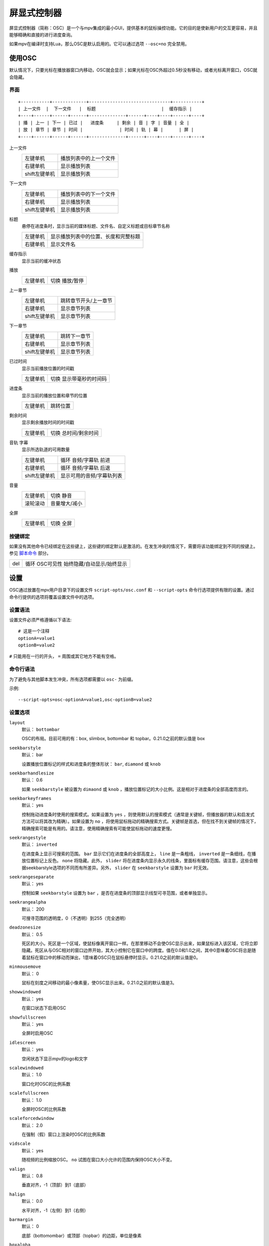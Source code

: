 屏显式控制器
============

屏显式控制器（简称：OSC）是一个与mpv集成的最小GUI，提供基本的鼠标操控功能。它的目的是使新用户的交互更容易，并且能够精确和直接的进行进度查询。

如果mpv在编译时支持Lua，那么OSC是默认启用的。它可以通过选项 ``--osc=no`` 完全禁用。

使用OSC
-------

默认情况下，只要光标在播放器窗口内移动，OSC就会显示；如果光标在OSC外超过0.5秒没有移动，或者光标离开窗口，OSC就会隐藏。

界面
~~~~

::

    +-----------+-------------+-------------------------------+-----------+
    | 上一文件  |  下一文件   |  标题                         |  缓存指示 |
    +----+------+------+------+--------------+------+----+----+------+----+
    | 播 | 上一 | 下一 | 已过 |   进度条     | 剩余 | 音 | 字 | 音量 | 全 |
    | 放 | 章节 | 章节 | 时间 |              | 时间 | 轨 | 幕 |      | 屏 |
    +----+------+------+------+--------------+------+----+----+------+----+


上一文件
    =============   ================================================
    左键单机        播放列表中的上一个文件
    右键单机        显示播放列表
    shift左键单机   显示播放列表
    =============   ================================================

下一文件
    =============   ================================================
    左键单机        播放列表中的下一个文件
    右键单机        显示播放列表
    shift左键单机   显示播放列表
    =============   ================================================

标题
    | 悬停在进度条时，显示当前的媒体标题、文件名、自定义标题或目标章节名称

    =============   ================================================
    左键单机        显示播放列表中的位置、长度和完整标题
    右键单机        显示文件名
    =============   ================================================

缓存指示
    | 显示当前的缓冲状态

播放
    =============   ================================================
    左键单机        切换 播放/暂停
    =============   ================================================

上一章节
    =============   ================================================
    左键单机        跳转章节开头/上一章节
    右键单机        显示章节列表
    shift左键单机   显示章节列表
    =============   ================================================

下一章节
    =============   ================================================
    左键单机        跳转下一章节
    右键单机        显示章节列表
    shift左键单机   显示章节列表
    =============   ================================================

已过时间
    | 显示当前播放位置的时间戳

    =============   ================================================
    左键单机        切换 显示带毫秒的时间码
    =============   ================================================

进度条
    | 显示当前的播放位置和章节的位置

    =============   ================================================
    左键单机        跳转位置
    =============   ================================================

剩余时间
    | 显示剩余播放时间的时间戳

    =============   ================================================
    左键单机        切换 总时间/剩余时间
    =============   ================================================

音轨 字幕
    | 显示所选轨道的可用数量

    =============   ================================================
    左键单机        循环 音频/字幕轨 前进
    右键单机        循环 音频/字幕轨 后退
    shift左键单机   显示可用的音频/字幕轨列表
    =============   ================================================

音量
    =============   ================================================
    左键单机        切换 静音
    滚轮滚动        音量增大/减小
    =============   ================================================

全屏
    =============   ================================================
    左键单机        切换 全屏
    =============   ================================================

按键绑定
~~~~~~~~

如果没有其他命令已经绑定在这些键上，这些键的绑定默认是激活的。在发生冲突的情况下，需要将该功能绑定到不同的按键上。参见 `脚本命令`_ 部分。

=============   ================================================
del             循环 OSC可见性 始终隐藏/自动显示/始终显示
=============   ================================================

设置
----

OSC通过放置在mpv用户目录下的设置文件 ``script-opts/osc.conf`` 和 ``--script-opts`` 命令行选项提供有限的设置。通过命令行提供的选项将覆盖设置文件中的选项。

设置语法
~~~~~~~~

设置文件必须严格遵循以下语法::

    # 这是一个注释
    optionA=value1
    optionB=value2

``#`` 只能用在一行的开头， ``=`` 周围或其它地方不能有空格。

命令行语法
~~~~~~~~~~

为了避免与其他脚本发生冲突，所有选项都需要以 ``osc-`` 为前缀。

示例::

    --script-opts=osc-optionA=value1,osc-optionB=value2


设置选项
~~~~~~~~

``layout``
    默认： ``bottombar``

    OSC的布局。目前可用的有：box, slimbox, bottombar 和 topbar。0.21.0之前的默认值是 box

``seekbarstyle``
    默认： bar

    设置播放位置标记的样式和进度条的整体形状： ``bar``, ``diamond`` 或 ``knob`` 

``seekbarhandlesize``
    默认： 0.6

    如果 ``seekbarstyle`` 被设置为 ``dimaond`` 或 ``knob`` ，播放位置标记的大小比例。这是相对于进度条的全部高度而言的。

``seekbarkeyframes``
    默认： yes

    控制拖动进度条时使用的搜索模式。如果设置为 ``yes`` ，则使用默认的搜索模式（通常是关键帧，但播放器的默认和启发式方法可以将其改为精确）。如果设置为 ``no`` ，将使用鼠标拖动的精确搜索方式。关键帧是首选，但在找不到关键帧的情况下，精确搜索可能是有用的。请注意，使用精确搜索有可能使鼠标拖动的速度更慢。

``seekrangestyle``
    默认： ``inverted``

    在进度条上显示可搜索的范围。 ``bar`` 显示它们在进度条的全部高度上， ``line`` 是一条粗线， ``inverted`` 是一条细线，在播放位置标记上反色。 ``none`` 将隐藏。此外， ``slider`` 将在进度条内显示永久的线条，里面标有缓存范围。请注意，这些会根据seekbarstyle选项的不同而有所差异。另外， ``slider`` 在 ``seekbarstyle`` 设置为 ``bar`` 时无效。

``seekrangeseparate``
    默认： yes

    控制如果 ``seekbarstyle`` 设置为 ``bar`` ，是否在进度条的顶部显示线型可寻范围，或者单独显示。

``seekrangealpha``
    默认： 200

    可搜寻范围的透明度，0（不透明）到255（完全透明）

``deadzonesize``
    默认： 0.5

    死区的大小。死区是一个区域，使鼠标像离开窗口一样。在那里移动不会使OSC显示出来，如果鼠标进入该区域，它将立即隐藏。死区从与OSC相对的窗口边界开始，其大小控制它在窗口中的跨度。值在0.0和1.0之间，其中0意味着OSC将总是随着鼠标在窗口中的移动而弹出，1意味着OSC只在鼠标悬停时显示。0.21.0之前的默认值是0。

``minmousemove``
    默认： 0

    鼠标在刻度之间移动的最小像素量，使OSC显示出来。0.21.0之前的默认值是3。

``showwindowed``
    默认： yes

    在窗口状态下启用OSC

``showfullscreen``
    默认： yes

    全屏时启用OSC

``idlescreen``
    默认： yes

    空闲状态下显示mpv的logo和文字

``scalewindowed``
    默认： 1.0

    窗口化时OSC的比例系数

``scalefullscreen``
    默认： 1.0

    全屏时OSC的比例系数

``scaleforcedwindow``
    默认： 2.0

    在强制（假）窗口上渲染时OSC的比例系数

``vidscale``
    默认： yes

    随视频的比例缩放OSC。 ``no`` 试图在窗口大小允许的范围内保持OSC大小不变。

``valign``
    默认： 0.8

    垂直对齐，-1（顶部）到1（底部）

``halign``
    默认： 0.0

    水平对齐，-1（左侧）到1（右侧）

``barmargin``
    默认： 0

    底部（bottomombar）或顶部（topbar）的边距，单位是像素

``boxalpha``
    默认： 80

    背景的透明度，0（不透明）到255（完全透明）

``hidetimeout``
    默认： 500

    在没有鼠标移动的情况下，OSC隐藏的时间，以ms为单位，不能是负数

``fadeduration``
    默认： 200

    淡出的持续时间，以ms为单位，0=不淡出

``title``
    默认： ${media-title}

    支持属性扩展的字符串，将被显示为OSC标题。ASS标签被转义，换行和尾部斜杠被剥离。

``tooltipborder``
    默认： 1

    使用bottombar或topbar布局时，搜寻时间码的大小

``timetotal``
    默认： no

    显示总时间而不是剩余时间

``timems``
    默认： no

    显示带毫秒的时间码

``tcspace``
    默认： 100 （允许的范围： 50-200 ）

    调整 ``bottombar`` 和 ``topbar`` 布局中为时间码（当前时间和剩余时间）保留的空间。时间码的宽度取决于字体，对于某些字体，时间码附近的间距变得太小。使用高于100的值来增加间距，或低于100的值来减少间距。

``visibility``
    默认： auto （鼠标移动时自动隐藏/显示）

    也支持 ``never`` 和 ``always``

``boxmaxchars``
    默认： 80

    mpv不能测量屏幕上的文本宽度，所以需要用字符数来限制。默认值是保守的，允许使用等宽字体而不溢出。然而，对于许多常见的字体，可以使用一个更大的数字。请自行斟酌。

``boxvideo``
    默认： no

    是否在视频上覆盖osc（ ``no`` ），或在osc未覆盖的区域内框住视频（ ``yes`` ）。如果设置了这个选项，osc可能会覆盖 ``--video-margin-ratio-*`` 选项，即使用户已经设置了它们（如果所有选项都被设置为默认值，则不会覆盖它们）。此外， ``visibility`` 必须被设置为 ``always`` 。否则，这个选项没有任何效果。

    目前，只支持 ``bottombar`` 和 ``topbar`` 的布局。如果设置了这个选项，其他的布局就不会改变。另外，如果存在窗口控件（见下文），无论使用哪种OSC布局，它们都会受到影响。

    边框是静态的，即使OSC被设置为只在鼠标交互时出现，边框也会出现。如果OSC是不可见的，边框就会简单地用背景色（默认为黑色）填充。

    目前这仍然会使OSC与字幕重叠（如果 ``--sub-use-margins`` 选项被设置为 ``yes`` ，默认）。这可能会在以后修复。

    这在个别视频输出驱动中不能正常工作，如 ``--vo=xv`` ，它将OSD渲染进未缩放的视频中。

``windowcontrols``
    默认： auto （如果没有窗口边框就显示窗口控件）

    是否在视频上显示窗口管理控件，如果明确，则放在窗口的一边。当窗口没有装饰时，这可能是可取的，因为它们被明确地禁用（ ``border=no`` ）或者因为当前平台不支持它们（例如：gnome-shell与wayland）。

    窗口控件是固定的，提供 ``minimize``, ``maximize`` 和 ``quit`` 。不是所有的平台都实现了 ``minimize`` 和 ``maximize`` ，但 ``quit`` 总是有效的。

``windowcontrols_alignment``
    默认： right

    如果窗口控件被显示出来，显示它们应该向一边对齐。

    ``left`` 和 ``right`` 支持将把控件放在左侧和右侧。

``greenandgrumpy``
    默认： no

    设置为 ``yes`` 以减少节日气氛（例如，在12月禁用圣诞帽）

``livemarkers``
    默认： yes

    在持续时间变化时更新章节标记的位置，例如，直播流。状态更新尚未优化 —— 考虑在非常低端的系统上禁用它。

``chapters_osd`` ``playlist_osd``
    默认： yes

    当左键单机OSC的下一个/上一个按钮时，是否分别在OSD上显示章节/播放列表。

``chapter_fmt``
    默认： ``Chapter: %s``

    当悬停在进度条上时，显示章节名称的模板。使用 ``no`` 来禁止悬停时的章节显示。否则，它是一个lua ``string.format`` 模板， ``%s`` 被替换成实际的名字。

``unicodeminus``
    默认： no

    在显示剩余播放时间时，使用Unicode减号而不是ASCII连字符。


脚本命令
~~~~~~~~

OSC脚本会监听某些脚本命令。这些命令可以绑定在 ``input.conf`` 中，或者由其他脚本发送。

``osc-message``
    使用OSC在屏幕上显示一条信息。第一个参数是信息，第二个参数是持续时间（秒）。

``osc-visibility``
    控制可见性模式 ``never`` / ``auto`` （在鼠标移动时）/ ``always`` 和 ``cycle`` 在各种模式之间循环。

示例

你可以把这个放到 ``input.conf`` 中，用 ``a`` 键隐藏OSC，用 ``b`` 键设置自动模式（默认）::

    a script-message osc-visibility never
    b script-message osc-visibility auto

``osc-idlescreen``
    控制空闲状态时mpv的logo可见性。有效的参数是 ``yes`` ``no`` ，也可用 ``cycle`` 来切换。

``osc-playlist`` ``osc-chapterlist`` ``osc-tracklist``
    使用OSC显示各自类型的列表的有限视图。第一个参数是持续时间，单位是秒。

